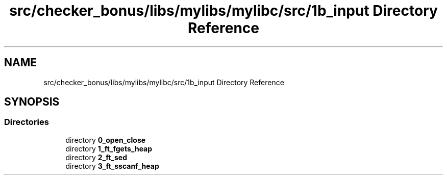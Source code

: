 .TH "src/checker_bonus/libs/mylibs/mylibc/src/1b_input Directory Reference" 3 "Thu Mar 20 2025 16:01:03" "push_swap" \" -*- nroff -*-
.ad l
.nh
.SH NAME
src/checker_bonus/libs/mylibs/mylibc/src/1b_input Directory Reference
.SH SYNOPSIS
.br
.PP
.SS "Directories"

.in +1c
.ti -1c
.RI "directory \fB0_open_close\fP"
.br
.ti -1c
.RI "directory \fB1_ft_fgets_heap\fP"
.br
.ti -1c
.RI "directory \fB2_ft_sed\fP"
.br
.ti -1c
.RI "directory \fB3_ft_sscanf_heap\fP"
.br
.in -1c

